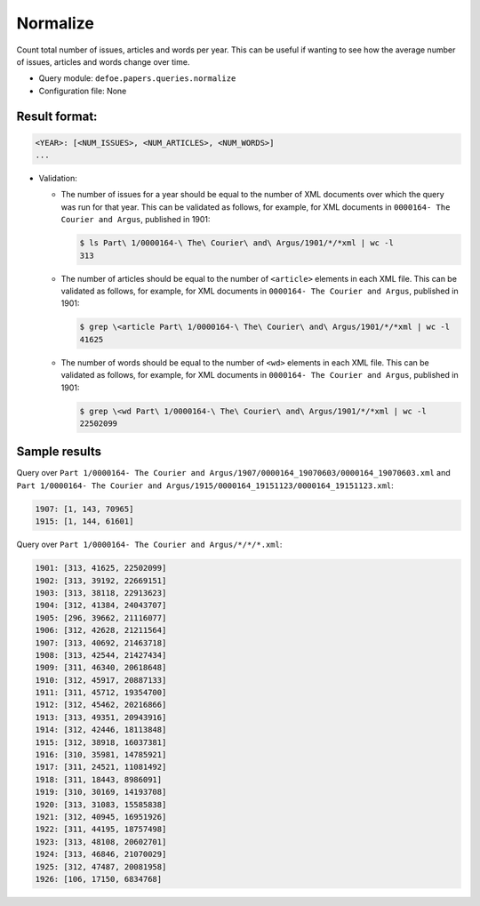 Normalize
==========================================================

Count total number of issues, articles and words per year. This can be useful if wanting to see how the average number of issues, articles and words change over time.

- Query module: ``defoe.papers.queries.normalize``
- Configuration file: None

Result format:
----------------------------------------------------------

..  code-block:: yaml

  <YEAR>: [<NUM_ISSUES>, <NUM_ARTICLES>, <NUM_WORDS>]
  ...

- Validation:

  - The number of issues for a year should be equal to the number of XML documents over which the query was run for that year. This can be validated as follows, for example, for XML documents in ``0000164- The Courier and Argus``, published in 1901:

    ..  code-block:: bash

      $ ls Part\ 1/0000164-\ The\ Courier\ and\ Argus/1901/*/*xml | wc -l
      313

  - The number of articles should be equal to the number of ``<article>`` elements in each XML file. This can be validated as follows, for example, for XML documents in ``0000164- The Courier and Argus``, published in 1901:

    ..  code-block:: bash

      $ grep \<article Part\ 1/0000164-\ The\ Courier\ and\ Argus/1901/*/*xml | wc -l
      41625

  - The number of words should be equal to the number of ``<wd>`` elements in each XML file. This can be validated as follows, for example, for XML documents in ``0000164- The Courier and Argus``, published in 1901:

    ..  code-block:: bash

      $ grep \<wd Part\ 1/0000164-\ The\ Courier\ and\ Argus/1901/*/*xml | wc -l
      22502099

Sample results
----------------------------------------------------------

Query over ``Part 1/0000164- The Courier and Argus/1907/0000164_19070603/0000164_19070603.xml`` and ``Part 1/0000164- The Courier and Argus/1915/0000164_19151123/0000164_19151123.xml``:

..  code-block:: yaml

  1907: [1, 143, 70965]
  1915: [1, 144, 61601]

Query over ``Part 1/0000164- The Courier and Argus/*/*/*.xml``:

..  code-block:: yaml

  1901: [313, 41625, 22502099]
  1902: [313, 39192, 22669151]
  1903: [313, 38118, 22913623]
  1904: [312, 41384, 24043707]
  1905: [296, 39662, 21116077]
  1906: [312, 42628, 21211564]
  1907: [313, 40692, 21463718]
  1908: [313, 42544, 21427434]
  1909: [311, 46340, 20618648]
  1910: [312, 45917, 20887133]
  1911: [311, 45712, 19354700]
  1912: [312, 45462, 20216866]
  1913: [313, 49351, 20943916]
  1914: [312, 42446, 18113848]
  1915: [312, 38918, 16037381]
  1916: [310, 35981, 14785921]
  1917: [311, 24521, 11081492]
  1918: [311, 18443, 8986091]
  1919: [310, 30169, 14193708]
  1920: [313, 31083, 15585838]
  1921: [312, 40945, 16951926]
  1922: [311, 44195, 18757498]
  1923: [313, 48108, 20602701]
  1924: [313, 46846, 21070029]
  1925: [312, 47487, 20081958]
  1926: [106, 17150, 6834768]
